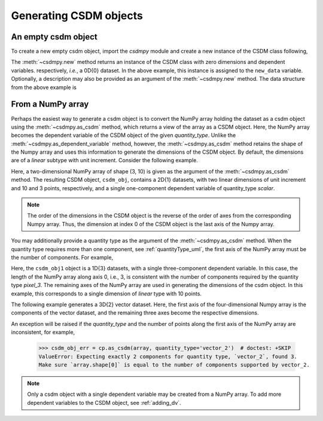 .. _generating_csdm_objects:

-----------------------
Generating CSDM objects
-----------------------

An empty csdm object
""""""""""""""""""""

To create a new empty csdm object, import the `csdmpy` module and create a new
instance of the CSDM class following,

.. doctest::

    >>> import csdmpy as cp
    >>> new_data = cp.new(description='A new test dataset')

The :meth:`~csdmpy.new` method returns an instance of the CSDM class with zero
dimensions and dependent variables. respectively, `i.e.`, a 0D{0} dataset.
In the above example, this instance is assigned to the ``new_data`` variable.
Optionally, a description may also be provided as an argument of the
:meth:`~csdmpy.new` method.
The data structure from the above example is

.. doctest::

    >>> print(new_data.data_structure)
    {
      "csdm": {
        "version": "1.0",
        "description": "A new test dataset",
        "dimensions": [],
        "dependent_variables": []
      }
    }

From a NumPy array
""""""""""""""""""

Perhaps the easiest way to generate a csdm object is to convert the NumPy array
holding the dataset as a csdm object using the :meth:`~csdmpy.as_csdm` method,
which returns a view of the array as a CSDM object.
Here, the NumPy array becomes the dependent variable of the CSDM object of the
given `quantity_type`.
Unlike the :meth:`~csdmpy.as_dependent_variable` method, however, the
:meth:`~csdmpy.as_csdm` method retains the shape of the Numpy array and uses
this information to generate the dimensions of the CSDM object. By default,
the dimensions are of a `linear` subtype with unit increment. Consider
the following example.

.. doctest::

    >>> array = np.arange(30).reshape(3, 10)
    >>> csdm_obj = cp.as_csdm(array)
    >>> print(csdm_obj)
    CSDM(
    DependentVariable(
    [[[ 0  1  2  3  4  5  6  7  8  9]
      [10 11 12 13 14 15 16 17 18 19]
      [20 21 22 23 24 25 26 27 28 29]]], quantity_type=scalar, numeric_type=int64),
    LinearDimension([0. 1. 2. 3. 4. 5. 6. 7. 8. 9.]),
    LinearDimension([0. 1. 2.])
    )

Here, a two-dimensional NumPy array of shape (3, 10) is given as the argument
of the :meth:`~csdmpy.as_csdm` method. The resulting CSDM object, ``csdm_obj``,
contains a 2D{1} datasets, with two linear dimensions of unit increment and
10 and 3 points, respectively, and a single one-component dependent variable of
quantity_type `scalar`.

.. note:: The order of the dimensions in the CSDM object is the reverse of the
    order of axes from the corresponding Numpy array. Thus, the dimension at index
    0 of the CSDM object is the last axis of the Numpy array.

You may additionally provide a quantity type as the argument of the
:meth:`~csdmpy.as_csdm` method. When the quantity type requires more than one
component, see :ref:`quantityType_uml`, the first axis of the NumPy array must
be the number of components. For example,

.. doctest::

    >>> csdm_obj1 = cp.as_csdm(array, quantity_type='pixel_3')
    >>> print(csdm_obj1)
    CSDM(
    DependentVariable(
    [[ 0  1  2  3  4  5  6  7  8  9]
     [10 11 12 13 14 15 16 17 18 19]
     [20 21 22 23 24 25 26 27 28 29]], quantity_type=pixel_3, numeric_type=int64),
    LinearDimension([0. 1. 2. 3. 4. 5. 6. 7. 8. 9.])
    )

Here, the ``csdm_obj1`` object is a 1D{3} datasets, with a single
three-component dependent variable. In this case, the length of the NumPy array
along axis 0, i.e., 3, is consistent with the number of components required
by the quantity type `pixel_3`. The remaining axes of the NumPy array are used
in generating the dimensions of the csdm object. In this example, this
corresponds to a single dimension of `linear` type with 10 points.

The following example generates a 3D{2} vector dataset. Here, the first axis of
the four-dimensional Numpy array is the components of the vector dataset, and
the remaining three axes become the respective dimensions.

.. doctest::

    >>> array2 = np.arange(12000).reshape(2,30,20,10)
    >>> csdm_obj2 = cp.as_csdm(array2, quantity_type='vector_2')
    >>> print(len(csdm_obj2.dimensions), len(csdm_obj2.dependent_variables[0].components))
    3 2

An exception will be raised if the `quantity_type` and the number of points
along the first axis of the NumPy array are inconsistent, for example,

    >>> csdm_obj_err = cp.as_csdm(array, quantity_type='vector_2')  # doctest: +SKIP
    ValueError: Expecting exactly 2 components for quantity type, `vector_2`, found 3.
    Make sure `array.shape[0]` is equal to the number of components supported by vector_2.

.. note::
    Only a csdm object with a single dependent variable may be created from a NumPy array.
    To add more dependent variables to the CSDM object, see :ref:`adding_dv`.
